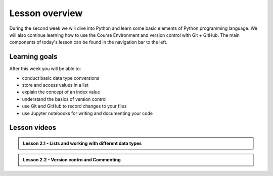 Lesson overview
===============

During the second week we will dive into Python and learn some basic elements of Python programming language.
We will also continue learning how to use the Course Environment and version control with Git + GitHub.
The main components of today's lesson can be found in the navigation bar to the left.

Learning goals
--------------

After this week you will be able to:

- conduct basic data type conversions
- store and access values in a list
- explain the concept of an index value
- understand the basics of version control
- use Git and GitHub to record changes to your files
- use Jupyter notebooks for writing and documenting your code

Lesson videos
-------------

.. admonition:: Lesson 2.1 - Lists and working with different data types
 
    .. raw:: html

        <iframe width="560" height="315" src="https://www.youtube.com/embed/kdJ9W-91Icg?si=_o-Qk_W-iH2Qir6g" title="YouTube video player" frameborder="0" allow="accelerometer; autoplay; clipboard-write; encrypted-media; gyroscope; picture-in-picture; web-share" referrerpolicy="strict-origin-when-cross-origin" allowfullscreen></iframe>
        <p>J.D. Dianala, University of the Philippines. </p>


.. admonition:: Lesson 2.2 - Version contro and Commenting
 
    .. raw:: html

        <iframe width="560" height="315" src="https://www.youtube.com/embed/RJJuj3KrpDs?si=RYTpgXPmbz9kp-wA" title="YouTube video player" frameborder="0" allow="accelerometer; autoplay; clipboard-write; encrypted-media; gyroscope; picture-in-picture; web-share" referrerpolicy="strict-origin-when-cross-origin" allowfullscreen></iframe>
        <p>J.D. Dianala, University of the Philippines. </p>
